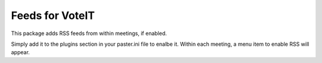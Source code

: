 Feeds for VoteIT
================

.. image:: https://travis-ci.org/VoteIT/voteit.feed.png?branch=master
    :target: https://travis-ci.org/VoteIT/voteit.feed

This package adds RSS feeds from within meetings, if enabled.

Simply add it to the plugins section in your paster.ini file to enalbe it.
Within each meeting, a menu item to enable RSS will appear.

